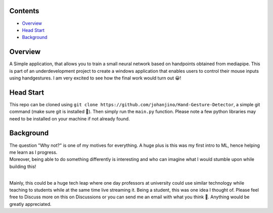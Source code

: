 Contents
--------

* `Overview`_
* `Head Start`_
* `Background`_


Overview
--------

A Simple application, that allows you to train a small neural network based on handpoints obtained from mediapipe.
This is part of an underdevelopment project to create a windows application that enables users 
to control their mouse inputs using handgestures. I am very excited to see how the final work would turn out 😀!


Head Start
-----------

This repo can be cloned using ``git clone https://github.com/johanjino/Hand-Gesture-Detector``, a simple git command (make sure git is installed 🙂).
Then simply run the ``main.py`` function. Please note a few python libraries may need to be installed on your machine if not already found.


Background
----------

| The question "Why not?" is one of my motives for everything. A huge plus is this was my first intro to ML, hence helping me learn as I progress.
| Moreover, being able to do something differently is interesting and who can imagine what I would stumble upon while building this!
|
Mainly, this could be a huge tech leap where one day professors at university could use similar technology while teaching to students while at the same
time live streaming it. Being a student, this was one idea I thought of. Please feel free to Discuss more on this on Discussions or you can send me an email
with what you think 🙂. Anything would be greatly appreciated.

